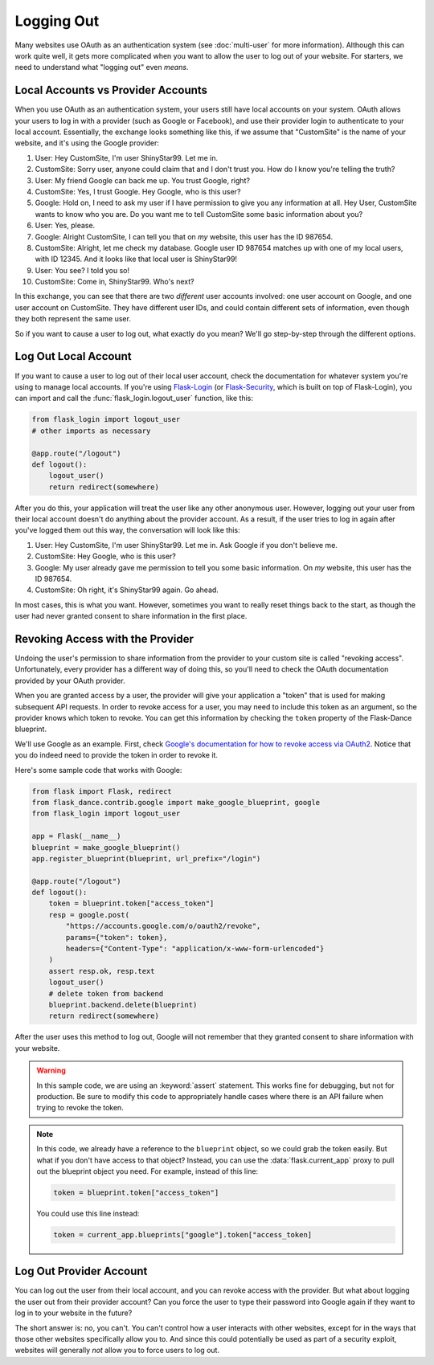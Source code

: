 Logging Out
===========

Many websites use OAuth as an authentication system (see :doc:`multi-user`
for more information). Although this can work quite well, it gets more
complicated when you want to allow the user to log out of your website.
For starters, we need to understand what "logging out" even *means*.

Local Accounts vs Provider Accounts
-----------------------------------

When you use OAuth as an authentication system, your users still have
local accounts on your system. OAuth allows your users to log in
with a provider (such as Google or Facebook), and use their provider
login to authenticate to your local account. Essentially, the
exchange looks something like this, if we assume that "CustomSite"
is the name of your website, and it's using the Google provider:

1.  User: Hey CustomSite, I'm user ShinyStar99. Let me in.
2.  CustomSite: Sorry user, anyone could claim that and I don't trust you.
    How do I know you're telling the truth?
3.  User: My friend Google can back me up. You trust Google, right?
4.  CustomSite: Yes, I trust Google. Hey Google, who is this user?
5.  Google: Hold on, I need to ask my user if I have permission to
    give you any information at all. Hey User, CustomSite wants
    to know who you are. Do you want me to tell CustomSite some
    basic information about you?
6.  User: Yes, please.
7.  Google: Alright CustomSite, I can tell you that on *my* website,
    this user has the ID 987654.
8.  CustomSite: Alright, let me check my database.
    Google user ID 987654 matches up with one of my local users,
    with ID 12345. And it looks like that local user is ShinyStar99!
9.  User: You see? I told you so!
10. CustomSite: Come in, ShinyStar99. Who's next?

In this exchange, you can see that there are two *different* user accounts
involved: one user account on Google, and one user account on CustomSite.
They have different user IDs, and could contain different sets of information,
even though they both represent the same user.

So if you want to cause a user to log out, what exactly do you mean?
We'll go step-by-step through the different options.

Log Out Local Account
---------------------

If you want to cause a user to log out of their local user account,
check the documentation for whatever system you're using to manage
local accounts. If you're using `Flask-Login`_ (or `Flask-Security`_,
which is built on top of Flask-Login), you can import and call the
:func:`flask_login.logout_user` function, like this:

.. code-block:: python

    from flask_login import logout_user
    # other imports as necessary

    @app.route("/logout")
    def logout():
        logout_user()
        return redirect(somewhere)

After you do this, your application will treat the user like any other
anonymous user. However, logging out your user from their local account
doesn't do anything about the provider account. As a result, if the
user tries to log in again after you've logged them out this way,
the conversation will look like this:

1.  User: Hey CustomSite, I'm user ShinyStar99. Let me in.
    Ask Google if you don't believe me.
2.  CustomSite: Hey Google, who is this user?
3.  Google: My user already gave me permission to tell you some
    basic information. On *my* website, this user has the ID 987654.
4.  CustomSite: Oh right, it's ShinyStar99 again. Go ahead.

In most cases, this is what you want. However, sometimes you want to
really reset things back to the start, as though the user had never
granted consent to share information in the first place.

Revoking Access with the Provider
---------------------------------

Undoing the user's permission to share information from the provider
to your custom site is called "revoking access". Unfortunately,
every provider has a different way of doing this, so you'll need
to check the OAuth documentation provided by your OAuth provider.

When you are granted access by a user, the provider will give your
application a "token" that is used for making subsequent API requests.
In order to revoke access for a user, you may need to include this
token as an argument, so the provider knows which token to revoke.
You can get this information by checking the ``token`` property of the
Flask-Dance blueprint.

We'll use Google as an example. First, check
`Google's documentation for how to revoke access via OAuth2
<https://developers.google.com/identity/protocols/OAuth2WebServer#tokenrevoke>`_.
Notice that you do indeed need to provide the token in order to revoke it.

Here's some sample code that works with Google:

.. code-block:: python

    from flask import Flask, redirect
    from flask_dance.contrib.google import make_google_blueprint, google
    from flask_login import logout_user

    app = Flask(__name__)
    blueprint = make_google_blueprint()
    app.register_blueprint(blueprint, url_prefix="/login")

    @app.route("/logout")
    def logout():
        token = blueprint.token["access_token"]
        resp = google.post(
            "https://accounts.google.com/o/oauth2/revoke",
            params={"token": token},
            headers={"Content-Type": "application/x-www-form-urlencoded"}
        )
        assert resp.ok, resp.text
        logout_user()
        # delete token from backend
        blueprint.backend.delete(blueprint)
        return redirect(somewhere)

After the user uses this method to log out, Google will not remember that they
granted consent to share information with your website.

.. warning::

    In this sample code, we are using an :keyword:`assert` statement.
    This works fine for debugging, but not for production. Be sure to modify
    this code to appropriately handle cases where there is an API failure
    when trying to revoke the token.

.. note::

    In this code, we already have a reference to the ``blueprint`` object,
    so we could grab the token easily. But what if you don't have access
    to that object? Instead, you can use the :data:`flask.current_app` proxy
    to pull out the blueprint object you need. For example, instead of
    this line:

    .. code-block:: python

        token = blueprint.token["access_token"]

    You could use this line instead:

    .. code-block:: python

        token = current_app.blueprints["google"].token["access_token]


Log Out Provider Account
------------------------

You can log out the user from their local account, and you can revoke access
with the provider. But what about logging the user out from their provider
account? Can you force the user to type their password into Google again
if they want to log in to your website in the future?

The short answer is: no, you can't. You can't control how a user interacts
with other websites, except for in the ways that those other websites
specifically allow you to. And since this could potentially be used as
part of a security exploit, websites will generally *not* allow you
to force users to log out.

.. _Flask-Login: https://flask-login.readthedocs.io/
.. _Flask-Security: https://pythonhosted.org/Flask-Security/
